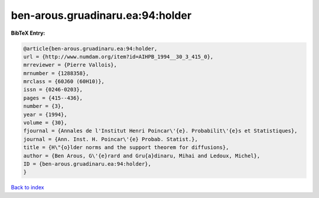 ben-arous.gruadinaru.ea:94:holder
=================================

.. :cite:t:`ben-arous.gruadinaru.ea:94:holder`

.. bibliography:: ../../All.bib

**BibTeX Entry:**

.. code-block:: bibtex

   @article{ben-arous.gruadinaru.ea:94:holder,
   url = {http://www.numdam.org/item?id=AIHPB_1994__30_3_415_0},
   mrreviewer = {Pierre Vallois},
   mrnumber = {1288358},
   mrclass = {60J60 (60H10)},
   issn = {0246-0203},
   pages = {415--436},
   number = {3},
   year = {1994},
   volume = {30},
   fjournal = {Annales de l'Institut Henri Poincar\'{e}. Probabilit\'{e}s et Statistiques},
   journal = {Ann. Inst. H. Poincar\'{e} Probab. Statist.},
   title = {H\"{o}lder norms and the support theorem for diffusions},
   author = {Ben Arous, G\'{e}rard and Gru{a}dinaru, Mihai and Ledoux, Michel},
   ID = {ben-arous.gruadinaru.ea:94:holder},
   }

`Back to index <../index>`_
